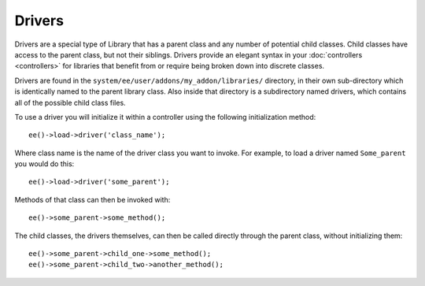 #######
Drivers
#######

.. highlight:: php

.. contents::
	:local:
	:depth: 1

Drivers are a special type of Library that has a parent class and any number of potential child classes. Child classes have access to the parent class, but not their siblings. Drivers provide an elegant syntax in your :doc:`controllers <controllers>` for libraries that benefit from or require being broken down into discrete classes.

Drivers are found in the ``system/ee/user/addons/my_addon/libraries/`` directory, in their own sub-directory which is identically named to the parent library class. Also inside that directory is a subdirectory named drivers, which contains all of the possible child class files.

To use a driver you will initialize it within a controller using the following initialization method::

	ee()->load->driver('class_name');

Where class name is the name of the driver class you want to invoke. For example, to load a driver named ``Some_parent`` you would do this::

	ee()->load->driver('some_parent');

Methods of that class can then be invoked with::

	ee()->some_parent->some_method();

The child classes, the drivers themselves, can then be called directly through the parent class, without initializing them::

	ee()->some_parent->child_one->some_method();
	ee()->some_parent->child_two->another_method();
